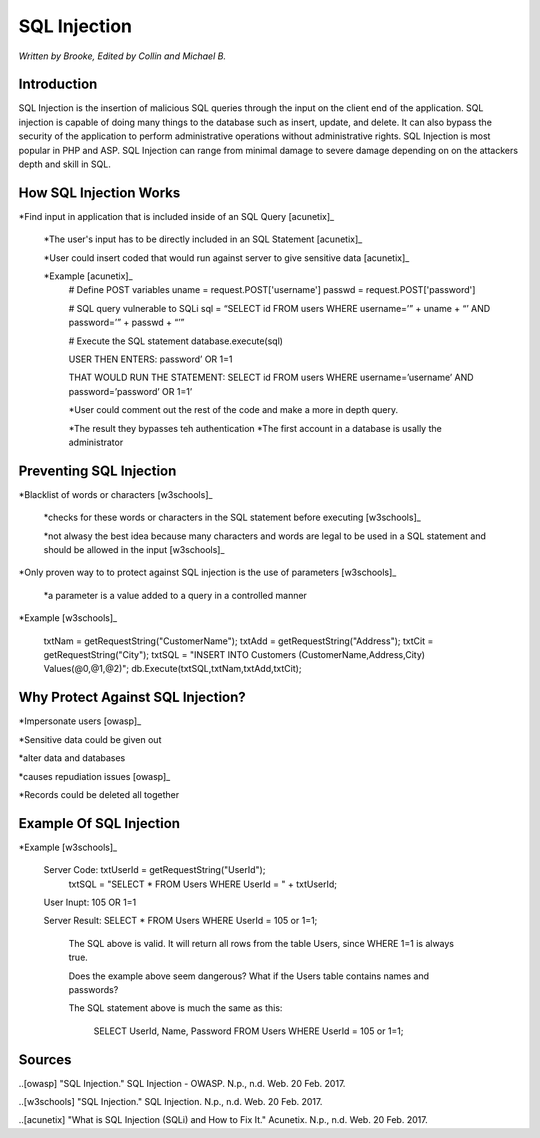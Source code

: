 SQL Injection
=============

*Written by Brooke, Edited by Collin and Michael B.*

Introduction
------------
SQL Injection is the insertion of malicious SQL queries through the input on the client end of the application.  SQL injection is capable of doing many things to the database such as insert, update, and delete.  It can also bypass the security of the application to perform administrative operations without administrative rights.  SQL Injection is most popular in PHP and ASP.  SQL Injection can range from minimal damage to severe damage depending on on the attackers depth and skill in SQL. 


How SQL Injection Works
-----------------------
*Find input in application that is included inside of an SQL Query [acunetix]_

	*The user's input has to be directly included in an SQL Statement [acunetix]_
	
	*User could insert coded that would run against server to give sensitive data [acunetix]_
	
	*Example [acunetix]_ 
		# Define POST variables
		uname = request.POST['username']
		passwd = request.POST['password']

		# SQL query vulnerable to SQLi
		sql = “SELECT id FROM users WHERE username=’” + uname + “’ AND password=’” + passwd + “’”

		# Execute the SQL statement
		database.execute(sql)

		USER THEN ENTERS: password’ OR 1=1
		
		THAT WOULD RUN THE STATEMENT: SELECT id FROM users WHERE username=’username’ AND password=’password’ OR 1=1’
		
		*User could comment out the rest of the code and make a more in depth query.
		
		*The result they bypasses teh authentication
		*The first account in a database is usally the administrator
		
		
Preventing SQL Injection
---------------
*Blacklist of words or characters [w3schools]_

	*checks for these words or characters in the SQL statement before executing [w3schools]_
	
	*not alwasy the best idea because many characters and words are legal to be used in a SQL statement and should be allowed in the input [w3schools]_
	
*Only proven way to to protect against SQL injection is the use of parameters [w3schools]_

	*a parameter is a value added to a query in a controlled manner
	
*Example [w3schools]_ 

	txtNam = getRequestString("CustomerName");
	txtAdd = getRequestString("Address");
	txtCit = getRequestString("City");
	txtSQL = "INSERT INTO Customers (CustomerName,Address,City) Values(@0,@1,@2)";
	db.Execute(txtSQL,txtNam,txtAdd,txtCit);
	
	
	
Why Protect Against SQL Injection?
----------------------------------
*Impersonate users [owasp]_

*Sensitive data could be given out

*alter data and databases
	
*causes repudiation issues [owasp]_
	
*Records could be deleted all together


Example Of SQL Injection
------------------------
*Example [w3schools]_
		
		Server Code: 	txtUserId = getRequestString("UserId");
						txtSQL = "SELECT * FROM Users WHERE UserId = " + txtUserId;
						
		User Inupt:		105 OR 1=1
		
		Server Result:	SELECT * FROM Users WHERE UserId = 105 or 1=1;
		
						The SQL above is valid. It will return all rows from the table Users, since WHERE 1=1 is always true.

						Does the example above seem dangerous? What if the Users table contains names and passwords?

						The SQL statement above is much the same as this:
							
							SELECT UserId, Name, Password FROM Users WHERE UserId = 105 or 1=1;
		

.. image :: sqlinjection.png 		
		
		
Sources
-------

..[owasp] "SQL Injection." SQL Injection - OWASP. N.p., n.d. Web. 20 Feb. 2017.

..[w3schools] "SQL Injection." SQL Injection. N.p., n.d. Web. 20 Feb. 2017.

..[acunetix] "What is SQL Injection (SQLi) and How to Fix It." Acunetix. N.p., n.d. Web. 20 Feb. 2017.


